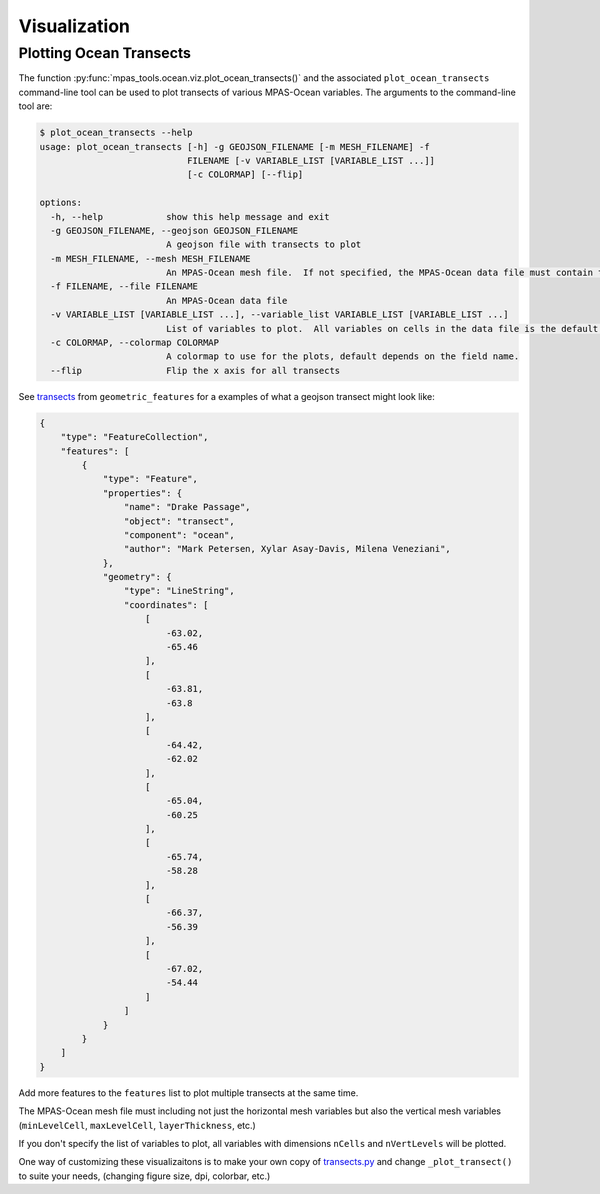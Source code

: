 .. _ocean_visualization:

*************
Visualization
*************

.. _ocean_viz_transects:

Plotting Ocean Transects
========================

.. image:: ../images/south_atlantic_temperature_transect.png
   :width: 500 px
   :align: center

The function :py:func:`mpas_tools.ocean.viz.plot_ocean_transects()` and the
associated ``plot_ocean_transects`` command-line tool can be used to plot
transects of various MPAS-Ocean variables.  The arguments to the command-line
tool are:

.. code-block:: none

    $ plot_ocean_transects --help
    usage: plot_ocean_transects [-h] -g GEOJSON_FILENAME [-m MESH_FILENAME] -f
                                FILENAME [-v VARIABLE_LIST [VARIABLE_LIST ...]]
                                [-c COLORMAP] [--flip]

    options:
      -h, --help            show this help message and exit
      -g GEOJSON_FILENAME, --geojson GEOJSON_FILENAME
                            A geojson file with transects to plot
      -m MESH_FILENAME, --mesh MESH_FILENAME
                            An MPAS-Ocean mesh file.  If not specified, the MPAS-Ocean data file must contain the mesh.
      -f FILENAME, --file FILENAME
                            An MPAS-Ocean data file
      -v VARIABLE_LIST [VARIABLE_LIST ...], --variable_list VARIABLE_LIST [VARIABLE_LIST ...]
                            List of variables to plot.  All variables on cells in the data file is the default.
      -c COLORMAP, --colormap COLORMAP
                            A colormap to use for the plots, default depends on the field name.
      --flip                Flip the x axis for all transects

See `transects <https://github.com/MPAS-Dev/geometric_features/tree/main/geometric_data/ocean/transect>`_
from ``geometric_features`` for a examples of what a geojson transect might
look like:

.. code-block:: json

    {
        "type": "FeatureCollection",
        "features": [
            {
                "type": "Feature",
                "properties": {
                    "name": "Drake Passage",
                    "object": "transect",
                    "component": "ocean",
                    "author": "Mark Petersen, Xylar Asay-Davis, Milena Veneziani",
                },
                "geometry": {
                    "type": "LineString",
                    "coordinates": [
                        [
                            -63.02,
                            -65.46
                        ],
                        [
                            -63.81,
                            -63.8
                        ],
                        [
                            -64.42,
                            -62.02
                        ],
                        [
                            -65.04,
                            -60.25
                        ],
                        [
                            -65.74,
                            -58.28
                        ],
                        [
                            -66.37,
                            -56.39
                        ],
                        [
                            -67.02,
                            -54.44
                        ]
                    ]
                }
            }
        ]
    }

Add more features to the ``features`` list to plot multiple transects at the
same time.

The MPAS-Ocean mesh file must including not just the horizontal mesh variables
but also the vertical mesh variables (``minLevelCell``, ``maxLevelCell``,
``layerThickness``, etc.)

If you don't specify the list of variables to plot, all variables with
dimensions ``nCells`` and ``nVertLevels`` will be plotted.

One way of customizing these visualizaitons is to make your own copy of
`transects.py <https://github.com/MPAS-Dev/MPAS-Tools/blob/master/conda_package/mpas_tools/ocean/viz/transects.py>`_
and change ``_plot_transect()`` to suite your needs, (changing figure size, dpi,
colorbar, etc.)
